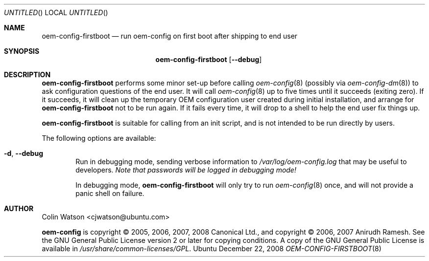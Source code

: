 .Dd December 22, 2008
.Os Ubuntu
.ds volume-operating-system Ubuntu
.Dt OEM\-CONFIG\-FIRSTBOOT 8
.Sh NAME
.Nm oem\-config\-firstboot
.Nd run oem\-config on first boot after shipping to end user
.Sh SYNOPSIS
.Nm
.Op Fl Fl debug
.Sh DESCRIPTION
.Nm
performs some minor set-up before calling
.Xr oem\-config 8
(possibly via
.Xr oem\-config\-dm 8 )
to ask configuration questions of the end user.
It will call
.Xr oem\-config 8
up to five times until it succeeds (exiting zero).
If it succeeds, it will clean up the temporary OEM configuration user
created during initial installation, and arrange for
.Nm
not to be run again.
If it fails every time, it will drop to a shell to help the end user fix
things up.
.Pp
.Nm
is suitable for calling from an init script, and is not intended to be run
directly by users.
.Pp
The following options are available:
.Bl -tag -width 4n
.It Fl d , Fl Fl debug
Run in debugging mode, sending verbose information to
.Pa /var/log/oem\-config.log
that may be useful to developers.
.Em Note that passwords will be logged in debugging mode!
.Pp
In debugging mode,
.Nm
will only try to run
.Xr oem\-config 8
once, and will not provide a panic shell on failure.
.El
.Sh AUTHOR
.An Colin Watson Aq cjwatson@ubuntu.com
.Pp
.An -nosplit
.Ic oem\-config
is copyright \(co 2005, 2006, 2007, 2008
.An Canonical Ltd . ,
and
copyright \(co 2006, 2007
.An Anirudh Ramesh .
See the GNU General Public License version 2 or later for copying
conditions.
A copy of the GNU General Public License is available in
.Pa /usr/share/common\-licenses/GPL .
